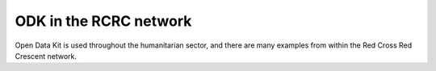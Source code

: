 ################################################################################
ODK in the RCRC network
################################################################################

Open Data Kit is used throughout the humanitarian sector, and there are many examples from within the Red Cross Red Crescent network.

.. raw:: html

  <script async src="https://platform.twitter.com/widgets.js" charset="utf-8"></script>
  
  <blockquote class="twitter-tweet"><p lang="en" dir="ltr"><a href="https://twitter.com/hashtag/Bangladesh?src=hash&amp;ref_src=twsrc%5Etfw">#Bangladesh</a> <a href="https://twitter.com/hashtag/RedCrescent?src=hash&amp;ref_src=twsrc%5Etfw">#RedCrescent</a> is conducting rapid household assessments of the <a href="https://twitter.com/hashtag/flood?src=hash&amp;ref_src=twsrc%5Etfw">#flood</a> affected communities using mobike technology through Open Data Kit (ODK). This will allow <a href="https://twitter.com/BDRCS1?ref_src=twsrc%5Etfw">@BDRCS1</a> to select most vulnerable ones for the next phase of humanitarian assistance. <a href="https://t.co/W9j2hHAneQ">pic.twitter.com/W9j2hHAneQ</a></p>&mdash; Raquib Rony (@raquibrony) <a href="https://twitter.com/raquibrony/status/1157680541157564417?ref_src=twsrc%5Etfw">August 3, 2019</a></blockquote>
  
  <blockquote class="twitter-tweet" data-lang="en"><p lang="en" dir="ltr"><a href="https://twitter.com/NamibiaRedCross?ref_src=twsrc%5Etfw">@NamibiaRedCross</a> in collaboration with Namibia University of Science and Technology conducted another impact assessment today to the community of Havana and Goreangab, Khomas region. The method being used is the Open Data Kit (ODK) a Red Cross tool for mobile data collection. <a href="https://t.co/0T0QwqdemP">pic.twitter.com/0T0QwqdemP</a></p>&mdash; Namibia Red Cross (@NamibiaRedCross) <a href="https://twitter.com/NamibiaRedCross/status/1151145061234688000?ref_src=twsrc%5Etfw">July 16, 2019</a></blockquote>
  
  <blockquote class="twitter-tweet" data-lang="en"><p lang="es" dir="ltr"><a href="https://twitter.com/hashtag/VoluntariosEnFormaci%C3%B3n?src=hash&amp;ref_src=twsrc%5Etfw">#VoluntariosEnFormación</a><br>Inicia taller sobre la herramienta ODK y MEGA V. Facilitado por Bosir Gaona Oficial de <a href="https://twitter.com/PADRUpanama?ref_src=twsrc%5Etfw">@PADRUpanama</a> y de <a href="https://twitter.com/cruzrojahon?ref_src=twsrc%5Etfw">@cruzrojahon</a> liderado por la Lcda. Alicia Flores. <br>El Curso está orientado a 14 participantes voluntarios y colaboradores, con apoyo de <a href="https://twitter.com/RedCross?ref_src=twsrc%5Etfw">@RedCross</a> <a href="https://t.co/vERHBcnlhE">pic.twitter.com/vERHBcnlhE</a></p>&mdash; Cruz Roja Hondureña (@cruzrojahon) <a href="https://twitter.com/cruzrojahon/status/1121462855138725894?ref_src=twsrc%5Etfw">April 25, 2019</a></blockquote>
  
  <blockquote class="twitter-tweet" data-lang="en"><p lang="en" dir="ltr">Mobile data collection - KoBo basic training for volunteers of Red Cross of Republic of Srpska in preparation for country wide branch assessment. <a href="https://twitter.com/hashtag/RedCross?src=hash&amp;ref_src=twsrc%5Etfw">#RedCross</a> <a href="https://twitter.com/hashtag/volunteers?src=hash&amp;ref_src=twsrc%5Etfw">#volunteers</a> <a href="https://twitter.com/hashtag/informationmanagement?src=hash&amp;ref_src=twsrc%5Etfw">#informationmanagement</a> <a href="https://twitter.com/hashtag/mobiledatacollection?src=hash&amp;ref_src=twsrc%5Etfw">#mobiledatacollection</a> <a href="https://t.co/4dacGH9o52">pic.twitter.com/4dacGH9o52</a></p>&mdash; Aleksandar Panic (@AleksandarPanic) <a href="https://twitter.com/AleksandarPanic/status/1108116029815824384?ref_src=twsrc%5Etfw">March 19, 2019</a></blockquote>
  
  <blockquote class="twitter-tweet" data-lang="en"><p lang="en" dir="ltr">Assessment exercise has been concluded today  in Sikondo, Kavango West Region, The impact exercise was conducted using Open Data Kit (ODK) which is used for mobile data collection. The exercise is supported by NUST the Spanish Red Cross and the Delegation of the European Union. <a href="https://t.co/P0wo8IiAyI">pic.twitter.com/P0wo8IiAyI</a></p>&mdash; Namibia Red Cross (@NamibiaRedCross) <a href="https://twitter.com/NamibiaRedCross/status/1101476646270451712?ref_src=twsrc%5Etfw">March 1, 2019</a></blockquote>
  
  <blockquote class="twitter-tweet" data-lang="en"><p lang="en" dir="ltr">Namibia Red Cross Society in collaboration with the Public Management Department of the Namibia University of Science and Technology conducted another impact assessment to the community of Lyebangwe, Walumba Mpacha, Saili and Lichaba, Zambezi region. Open Data Kit method used. <a href="https://t.co/xYTKVyD2Fx">pic.twitter.com/xYTKVyD2Fx</a></p>&mdash; Namibia Red Cross (@NamibiaRedCross) <a href="https://twitter.com/NamibiaRedCross/status/1101061306336141313?ref_src=twsrc%5Etfw">February 28, 2019</a></blockquote>

  <blockquote class="twitter-tweet" data-lang="en"><p lang="es" dir="ltr">Desde 2010, <a href="https://twitter.com/IFRC_es?ref_src=twsrc%5Etfw">@IFRC_es</a> implementa tecnologías móviles para recopilar y gestionar datos en tiempo real. Por ello, voluntarios de la Junta Provincial de Esmeraldas se capacitaron en el manejo de la Open Data Kit (ODK), una herramienta que permite optimizar las acciones humanitarias. <a href="https://t.co/kM5liMYZUy">pic.twitter.com/kM5liMYZUy</a></p>&mdash; CRUZ ROJA ECUADOR (@cruzrojaecuador) <a href="https://twitter.com/cruzrojaecuador/status/1095721933663076353?ref_src=twsrc%5Etfw">February 13, 2019</a></blockquote>
  
  <blockquote class="twitter-tweet" data-lang="en"><p lang="en" dir="ltr">Through the ongoing <a href="https://twitter.com/hashtag/GajaCyclone?src=hash&amp;ref_src=twsrc%5Etfw">#GajaCyclone</a> response, 200 family kits were distributed by Nagapattinam District Branch using Open Data Kit (ODK), all except for one beneficiary were logged through ODK. <a href="https://twitter.com/IFRC_DREF?ref_src=twsrc%5Etfw">@IFRC_DREF</a> <a href="https://twitter.com/IFRCAsiaPacific?ref_src=twsrc%5Etfw">@IFRCAsiaPacific</a> <a href="https://twitter.com/ICRC_nd?ref_src=twsrc%5Etfw">@ICRC_nd</a> <a href="https://twitter.com/ndmaindia?ref_src=twsrc%5Etfw">@ndmaindia</a> <a href="https://twitter.com/Federation?ref_src=twsrc%5Etfw">@Federation</a> <a href="https://t.co/vJO5nqoVsh">pic.twitter.com/vJO5nqoVsh</a></p>&mdash; Indian Red Cross (@IndianRedCross) <a href="https://twitter.com/IndianRedCross/status/1092288021276385280?ref_src=twsrc%5Etfw">February 4, 2019</a></blockquote>

  <blockquote class="twitter-tweet" data-lang="en"><p lang="en" dir="ltr">As a part of Cyclone Gaja operation, 40 volunteers from 4 districts of Tamil Nadu have been trained in Open Data Kit use for efficient and online management of beneficiary listing and relief tracking. <a href="https://t.co/MdR1GEIplj">pic.twitter.com/MdR1GEIplj</a></p>&mdash; Indian Red Cross (@IndianRedCross) <a href="https://twitter.com/IndianRedCross/status/1091556362297978880?ref_src=twsrc%5Etfw">February 2, 2019</a></blockquote>
  
  <blockquote class="twitter-tweet" data-lang="en"><p lang="en" dir="ltr">Great training in <a href="https://twitter.com/hashtag/openstreetmap?src=hash&amp;ref_src=twsrc%5Etfw">#openstreetmap</a> <a href="https://twitter.com/MAPS_ME?ref_src=twsrc%5Etfw">@MAPS_ME</a> and ODK by <a href="https://twitter.com/ShabaniMagawila?ref_src=twsrc%5Etfw">@ShabaniMagawila</a> from IRDP youthmappers to <a href="https://twitter.com/hashtag/Tanzania?src=hash&amp;ref_src=twsrc%5Etfw">#Tanzania</a> Red Cross in Mwanza <a href="https://t.co/d2tQXtrzQn">pic.twitter.com/d2tQXtrzQn</a></p>&mdash; Crowd2Map Tanzania (@Crowd2Map) <a href="https://twitter.com/Crowd2Map/status/1086287719486107651?ref_src=twsrc%5Etfw">January 18, 2019</a></blockquote>
  
  <blockquote class="twitter-tweet" data-lang="en"><p lang="en" dir="ltr">It&#39;s not enough to distribute relief. <a href="https://twitter.com/hashtag/RedCross?src=hash&amp;ref_src=twsrc%5Etfw">#RedCross</a> <a href="https://twitter.com/hashtag/RedCrescent?src=hash&amp;ref_src=twsrc%5Etfw">#RedCrescent</a> cares about feedback from those on the receiving end. After today&#39;s LPG distribution to 1300+ camp residents, volunteers conducted satisfaction surveys. We work to improve. We like to see happy faces 😃 <a href="https://t.co/tIVnWNQbhE">pic.twitter.com/tIVnWNQbhE</a></p>&mdash; Gennike Mayers (@MayersGennike) <a href="https://twitter.com/MayersGennike/status/1076113846769598464?ref_src=twsrc%5Etfw">December 21, 2018</a></blockquote>
  
  <blockquote class="twitter-tweet" data-lang="en"><p lang="en" dir="ltr">American <a href="https://twitter.com/RedCross?ref_src=twsrc%5Etfw">@RedCross</a> responders in Saipan used ODK Collect to record distribution of emergency supplies after Typhoon Yutu. Responders were impressed that it only took 3-5 minutes of demo to learn how to use ODK. Thanks to all the first responders!<a href="https://t.co/vrdPYS7e5V">https://t.co/vrdPYS7e5V</a> <a href="https://t.co/7uvkZY5emK">pic.twitter.com/7uvkZY5emK</a></p>&mdash; Open Data Kit (@OpenDataKit) <a href="https://twitter.com/OpenDataKit/status/1075496190916079621?ref_src=twsrc%5Etfw">December 19, 2018</a></blockquote>
  
  <blockquote class="twitter-tweet" data-lang="en"><p lang="en" dir="ltr">A volunteer from the <a href="https://twitter.com/TTRedCross1?ref_src=twsrc%5Etfw">@TTRedCross1</a> conducts beneficiary assessments via <a href="https://twitter.com/hashtag/ODK?src=hash&amp;ref_src=twsrc%5Etfw">#ODK</a> in the village of Leemond, Sangre Grande. These assessments will determine who are the most vulnerable in the community after having been affected by the floods in October. <a href="https://twitter.com/hashtag/Trinidad?src=hash&amp;ref_src=twsrc%5Etfw">#Trinidad</a>. <a href="https://t.co/0HICjzgpq6">pic.twitter.com/0HICjzgpq6</a></p>&mdash; IFRC Americas (@IFRC_es) <a href="https://twitter.com/IFRC_es/status/1072652273061425152?ref_src=twsrc%5Etfw">December 12, 2018</a></blockquote>
  
  <blockquote class="twitter-tweet" data-lang="en"><p lang="es" dir="ltr">Funcionarios de la <a href="https://twitter.com/senparaguay?ref_src=twsrc%5Etfw">@senparaguay</a> son capacitados en el uso de la herramienta “Open Data Kit” para recopilación de datos en albergues. <a href="https://t.co/TXQVYazJs4">https://t.co/TXQVYazJs4</a> <a href="https://t.co/CxSmBRdUVX">pic.twitter.com/CxSmBRdUVX</a></p>&mdash; SEN Paraguay (@senparaguay) <a href="https://twitter.com/senparaguay/status/1066043543309963264?ref_src=twsrc%5Etfw">November 23, 2018</a></blockquote>
  
  <blockquote class="twitter-tweet" data-lang="en"><p lang="en" dir="ltr">Kennet Letterboom, a <a href="https://twitter.com/hashtag/RIT?src=hash&amp;ref_src=twsrc%5Etfw">#RIT</a> from the Suriname Red Cross deployed to assist with the <a href="https://twitter.com/hashtag/DREF?src=hash&amp;ref_src=twsrc%5Etfw">#DREF</a> observes volunteers from the <a href="https://twitter.com/TTRedCross1?ref_src=twsrc%5Etfw">@TTRedCross1</a> as they are trained how to use <a href="https://twitter.com/hashtag/ODK?src=hash&amp;ref_src=twsrc%5Etfw">#ODK</a> for data collection on flood victims in <a href="https://twitter.com/hashtag/Trinidad?src=hash&amp;ref_src=twsrc%5Etfw">#Trinidad</a> <a href="https://t.co/GpDYEFzjdG">pic.twitter.com/GpDYEFzjdG</a></p>&mdash; IFRC Americas (@IFRC_es) <a href="https://twitter.com/IFRC_es/status/1064247036080529411?ref_src=twsrc%5Etfw">November 18, 2018</a></blockquote>
  
  <blockquote class="twitter-tweet" data-lang="en"><p lang="en" dir="ltr">Stephan Kishore, Disaster Management Coordinator of <a href="https://twitter.com/TTRedCross1?ref_src=twsrc%5Etfw">@TTRedCross1</a> demonstrates how to use the <a href="https://twitter.com/hashtag/ODK?src=hash&amp;ref_src=twsrc%5Etfw">#ODK</a> to volunteers during a training session in preparation for field assessments in the areas of <a href="https://twitter.com/hashtag/Sangre?src=hash&amp;ref_src=twsrc%5Etfw">#Sangre</a> Grande and <a href="https://twitter.com/hashtag/St?src=hash&amp;ref_src=twsrc%5Etfw">#St</a>. Helena which were flooded in October in <a href="https://twitter.com/hashtag/Trinidad?src=hash&amp;ref_src=twsrc%5Etfw">#Trinidad</a> <a href="https://t.co/iwz1RPvnMj">pic.twitter.com/iwz1RPvnMj</a></p>&mdash; IFRC Americas (@IFRC_es) <a href="https://twitter.com/IFRC_es/status/1063883240946176001?ref_src=twsrc%5Etfw">November 17, 2018</a></blockquote>
  
  <blockquote class="twitter-tweet" data-lang="en"><p lang="en" dir="ltr">Volunteers of <a href="https://twitter.com/TTRedCross1?ref_src=twsrc%5Etfw">@TTRedCross1</a> work with Nicole Fassina, a <a href="https://twitter.com/hashtag/RIT?src=hash&amp;ref_src=twsrc%5Etfw">#RIT</a> from the Canadian Red Cross deployed to assist with the <a href="https://twitter.com/hashtag/DREF?src=hash&amp;ref_src=twsrc%5Etfw">#DREF</a>, on using <a href="https://twitter.com/hashtag/ODK?src=hash&amp;ref_src=twsrc%5Etfw">#ODK</a> to collect information on affected residents in communities that were flooded in <a href="https://twitter.com/hashtag/Trinidad?src=hash&amp;ref_src=twsrc%5Etfw">#Trinidad</a> in October <a href="https://t.co/UO6q5xaavS">pic.twitter.com/UO6q5xaavS</a></p>&mdash; IFRC Americas (@IFRC_es) <a href="https://twitter.com/IFRC_es/status/1063520857878863877?ref_src=twsrc%5Etfw">November 16, 2018</a></blockquote>

  <blockquote class="twitter-tweet" data-lang="en"><p lang="en" dir="ltr">Rayanthony Warner, a member of <a href="https://twitter.com/TTRedCross1?ref_src=twsrc%5Etfw">@TTRedCross1</a> conducts training on the <a href="https://twitter.com/hashtag/ODK?src=hash&amp;ref_src=twsrc%5Etfw">#ODK</a> for volunteers of the TTRC in preparation to go out into the field to do assessments of persons who were affected by flooding in <a href="https://twitter.com/hashtag/Trinidad?src=hash&amp;ref_src=twsrc%5Etfw">#Trinidad</a> <a href="https://t.co/GQGZFqfmdb">pic.twitter.com/GQGZFqfmdb</a></p>&mdash; IFRC Americas (@IFRC_es) <a href="https://twitter.com/IFRC_es/status/1063216346849337345?ref_src=twsrc%5Etfw">November 15, 2018</a></blockquote>
  
  <blockquote class="twitter-tweet" data-lang="en"><p lang="en" dir="ltr">(10) Fr 15 mins to 5-6 mins:<a href="https://twitter.com/hashtag/datacollection?src=hash&amp;ref_src=twsrc%5Etfw">#datacollection</a> process now faster using ODK devices to register those eligible for relief assistance in <a href="https://twitter.com/hashtag/Mangkhut?src=hash&amp;ref_src=twsrc%5Etfw">#Mangkhut</a> <a href="https://twitter.com/hashtag/OmpongPH?src=hash&amp;ref_src=twsrc%5Etfw">#OmpongPH</a> hit <a href="https://t.co/qAabosekpa">https://t.co/qAabosekpa</a> in Sto Tomas, <a href="https://twitter.com/hashtag/Isabela?src=hash&amp;ref_src=twsrc%5Etfw">#Isabela</a> province, it only took 2 <a href="https://twitter.com/philredcross?ref_src=twsrc%5Etfw">@philredcross</a> vols 2 hrs to collect data of 50+ ppl <a href="https://t.co/sa0nnwgKm7">pic.twitter.com/sa0nnwgKm7</a></p>&mdash; MJ Evalarosa (@MJEvalarosa) <a href="https://twitter.com/MJEvalarosa/status/1050299605739483136?ref_src=twsrc%5Etfw">October 11, 2018</a></blockquote>
  
  <blockquote class="twitter-tweet" data-lang="en"><p lang="es" dir="ltr">Desde 2010, la <a href="https://twitter.com/IFRC_es?ref_src=twsrc%5Etfw">@IFRC_es</a> implementa tecnologías móviles para recopilar y gestionar datos en tiempo real para distintas tareas. Por eso, voluntarios de <a href="https://twitter.com/CRESantaElena?ref_src=twsrc%5Etfw">@CRESantaElena</a> se capacitaron en el manejo de la Open Data Kit (ODK), una herramienta para optimizar las acciones humanitarias. <a href="https://t.co/zEOPaAiT1A">pic.twitter.com/zEOPaAiT1A</a></p>&mdash; CRUZ ROJA ECUADOR (@cruzrojaecuador) <a href="https://twitter.com/cruzrojaecuador/status/1042507681972543489?ref_src=twsrc%5Etfw">September 19, 2018</a></blockquote>
  
  <blockquote class="twitter-tweet" data-lang="en"><p lang="en" dir="ltr"><a href="https://twitter.com/shikhachoprar?ref_src=twsrc%5Etfw">@shikhachoprar</a> <a href="https://twitter.com/IndianRedCross?ref_src=twsrc%5Etfw">@IndianRedCross</a> shares the beneficiary data gathering for  <a href="https://twitter.com/hashtag/KeralaFlood?src=hash&amp;ref_src=twsrc%5Etfw">#KeralaFlood</a> reponse using Open Data Kit <a href="https://twitter.com/IFRCAsiaPacific?ref_src=twsrc%5Etfw">@IFRCAsiaPacific</a> <a href="https://twitter.com/Federation?ref_src=twsrc%5Etfw">@Federation</a>  <a href="https://twitter.com/ICRC_nd?ref_src=twsrc%5Etfw">@ICRC_nd</a> <a href="https://twitter.com/ICRC_AsiaPac?ref_src=twsrc%5Etfw">@ICRC_AsiaPac</a> <a href="https://twitter.com/leonprop?ref_src=twsrc%5Etfw">@leonprop</a> <a href="https://twitter.com/jbengland?ref_src=twsrc%5Etfw">@jbengland</a> <a href="https://t.co/telvRFA9EZ">pic.twitter.com/telvRFA9EZ</a></p>&mdash; Indian Red Cross (@IndianRedCross) <a href="https://twitter.com/IndianRedCross/status/1037224965660127232?ref_src=twsrc%5Etfw">September 5, 2018</a></blockquote>
  
  <blockquote class="twitter-tweet" data-conversation="none" data-lang="en"><p lang="en" dir="ltr">Junior Red Cross volunteers inspire with their spirited support during the relief operation. A wonderful team from Singapore Red Cross extends support to the Kerela Indian Red Cross Branch. Volunteers are being trained on using Open Data kit for distribution of relief. <a href="https://t.co/kdcTl8erbO">pic.twitter.com/kdcTl8erbO</a></p>&mdash; Rina Tripathi (@sensebreeze) <a href="https://twitter.com/sensebreeze/status/1035769862801391616?ref_src=twsrc%5Etfw">September 1, 2018</a></blockquote>
  
  <blockquote class="twitter-tweet" data-lang="en"><p lang="es" dir="ltr">“Gracias al taller he podido reforzar mis conocimientos en la prevención del <a href="https://twitter.com/hashtag/Zika?src=hash&amp;ref_src=twsrc%5Etfw">#Zika</a>. He aprendido a utilizar <a href="https://twitter.com/hashtag/ODK?src=hash&amp;ref_src=twsrc%5Etfw">#ODK</a>, una herramienta practica para el trabajo en las comunidades, y a elaborar formatos con los datos” <a href="https://twitter.com/cruzrojacol?ref_src=twsrc%5Etfw">@cruzrojacol</a> <a href="https://t.co/LI3CCaG4HH">https://t.co/LI3CCaG4HH</a> <a href="https://t.co/FrUz6D5FXL">pic.twitter.com/FrUz6D5FXL</a></p>&mdash; IFRC Americas (@IFRC_es) <a href="https://twitter.com/IFRC_es/status/1015342143194492928?ref_src=twsrc%5Etfw">July 6, 2018</a></blockquote>
  
  <blockquote class="twitter-tweet" data-lang="en"><p lang="pt" dir="ltr">A Cruz Vermelha Brasileira capacitou 80 novos voluntários no estado de Roraima. Todos os presentes receberam a formação institucional, aprenderam a utilizar a ferramenta de dados Open Data Kit, normas e recomendações de comunicação para atuações de campo e suporte básico de vida. <a href="https://t.co/p599ZnjZeX">pic.twitter.com/p599ZnjZeX</a></p>&mdash; Cruz Vermelha Brasileira (@CruzVermelha) <a href="https://twitter.com/CruzVermelha/status/1010883460196700161?ref_src=twsrc%5Etfw">June 24, 2018</a></blockquote>
  
  <blockquote class="twitter-tweet" data-lang="en"><p lang="es" dir="ltr">La formación de personal, voluntarios y comunidades es un componente esencial en los planes para combatir el <a href="https://twitter.com/hashtag/Zika?src=hash&amp;ref_src=twsrc%5Etfw">#Zika</a>. Voluntario de <a href="https://twitter.com/cruzrojacol?ref_src=twsrc%5Etfw">@cruzrojacol</a> aprenden sobre ODK y vigilancia y monitoreo basados en la comunidad. Lee más: <a href="https://t.co/O1hKJLjwDc">https://t.co/O1hKJLjwDc</a> <a href="https://t.co/34yciv4vlv">pic.twitter.com/34yciv4vlv</a></p>&mdash; IFRC Americas (@IFRC_es) <a href="https://twitter.com/IFRC_es/status/997251697834541056?ref_src=twsrc%5Etfw">May 17, 2018</a></blockquote>

  <blockquote class="twitter-tweet" data-lang="en"><p lang="in" dir="ltr">Persiapan field mapping menggunakan <a href="https://twitter.com/OSM_ID?ref_src=twsrc%5Etfw">@OSM_ID</a> <a href="https://twitter.com/fieldpapers?ref_src=twsrc%5Etfw">@fieldpapers</a> <a href="https://twitter.com/OpenDataKit?ref_src=twsrc%5Etfw">@OpenDataKit</a> <a href="https://twitter.com/hashtag/openmapkit?src=hash&amp;ref_src=twsrc%5Etfw">#openmapkit</a> <a href="https://twitter.com/open?ref_src=twsrc%5Etfw">@open</a> <a href="https://twitter.com/palangmerah?ref_src=twsrc%5Etfw">@palangmerah</a> <a href="https://twitter.com/hashtag/PMISiapBantu?src=hash&amp;ref_src=twsrc%5Etfw">#PMISiapBantu</a> <a href="https://twitter.com/HOTOSM_ID?ref_src=twsrc%5Etfw">@HOTOSM_ID</a> <a href="https://twitter.com/TheMissingMaps?ref_src=twsrc%5Etfw">@TheMissingMaps</a> <a href="https://t.co/5iQ5YiL8Lo">pic.twitter.com/5iQ5YiL8Lo</a></p>&mdash; alex - YD1WCE (@benjidad) <a href="https://twitter.com/benjidad/status/995467886108934144?ref_src=twsrc%5Etfw">May 13, 2018</a></blockquote>
  
  <blockquote class="twitter-tweet" data-lang="en"><p lang="en" dir="ltr">Practicing technical and facilitation skills at a mobile data collection training of trainers. Tools like <a href="https://twitter.com/OpenDataKit?ref_src=twsrc%5Etfw">@OpenDataKit</a> valuable for better humanitarian response by <a href="https://twitter.com/hashtag/RedCross?src=hash&amp;ref_src=twsrc%5Etfw">#RedCross</a> <a href="https://twitter.com/Federation?ref_src=twsrc%5Etfw">@Federation</a>. Rex, our awesome <a href="https://twitter.com/redcrosscanada?ref_src=twsrc%5Etfw">@redcrosscanada</a> host, agrees! <a href="https://t.co/WdZ1vY6Ggi">pic.twitter.com/WdZ1vY6Ggi</a></p>&mdash; Dan Joseph (@danbjoseph) <a href="https://twitter.com/danbjoseph/status/995313309992734720?ref_src=twsrc%5Etfw">May 12, 2018</a></blockquote>
  
  <blockquote class="twitter-tweet" data-cards="hidden" data-lang="en"><p lang="en" dir="ltr">.<a href="https://twitter.com/cruzrojacol?ref_src=twsrc%5Etfw">@cruzrojacol</a> is holding a ToT on community-based surveillance and monitoring and Open Data Kit for its volunteers within the Community Action on Zika (CAZ) project <a href="https://twitter.com/hashtag/CombatZika?src=hash&amp;ref_src=twsrc%5Etfw">#CombatZika</a> <a href="https://t.co/E1iYOF5Pnd">pic.twitter.com/E1iYOF5Pnd</a></p>&mdash; IFRC Americas (@IFRC_es) <a href="https://twitter.com/IFRC_es/status/990235454673956866?ref_src=twsrc%5Etfw">April 28, 2018</a></blockquote>
  
  <blockquote class="twitter-tweet" data-lang="en"><p lang="es" dir="ltr">Voluntarios de <a href="https://twitter.com/cruzrojacol?ref_src=twsrc%5Etfw">@cruzrojacol</a> participan en taller de certificación de instructores sobre vigilancia y monitoreo basados en la comunidad y herramienta ODK en el marco del proyecto Acción Comunitaria frente al <a href="https://twitter.com/hashtag/Zika?src=hash&amp;ref_src=twsrc%5Etfw">#Zika</a> (CAZ) <a href="https://twitter.com/hashtag/CombateZika?src=hash&amp;ref_src=twsrc%5Etfw">#CombateZika</a> <a href="https://t.co/e0hwvrKTkQ">pic.twitter.com/e0hwvrKTkQ</a></p>&mdash; IFRC Americas (@IFRC_es) <a href="https://twitter.com/IFRC_es/status/990232949034545152?ref_src=twsrc%5Etfw">April 28, 2018</a></blockquote>
  
  <blockquote class="twitter-tweet" data-lang="en"><p lang="en" dir="ltr">Last day of <a href="https://twitter.com/hashtag/cash?src=hash&amp;ref_src=twsrc%5Etfw">#cash</a> and <a href="https://twitter.com/hashtag/odk?src=hash&amp;ref_src=twsrc%5Etfw">#odk</a> training at <a href="https://twitter.com/PIROI_FRC?ref_src=twsrc%5Etfw">@PIROI_FRC</a>  with <a href="https://twitter.com/Reliefapps?ref_src=twsrc%5Etfw">@Reliefapps</a> is <a href="https://twitter.com/hashtag/exam?src=hash&amp;ref_src=twsrc%5Etfw">#exam</a> day. Give it up for all the participants who challenged themselves to become better responders and professionals! <a href="https://twitter.com/MRURedCross?ref_src=twsrc%5Etfw">@MRURedCross</a> @mozambiqueredcross <a href="https://twitter.com/RedCrossSez?ref_src=twsrc%5Etfw">@RedCrossSez</a> <a href="https://twitter.com/trcs1?ref_src=twsrc%5Etfw">@trcs1</a> <a href="https://t.co/1j6HWOdEfS">pic.twitter.com/1j6HWOdEfS</a></p>&mdash; Relief Applications (@Reliefapps) <a href="https://twitter.com/Reliefapps/status/987599378046160897?ref_src=twsrc%5Etfw">April 21, 2018</a></blockquote>
  
  <blockquote class="twitter-tweet" data-lang="en"><p lang="en" dir="ltr">ATM: <a href="https://twitter.com/philredcross?ref_src=twsrc%5Etfw">@philredcross</a>, together w/ the IFRC, having an <a href="https://twitter.com/OpenDataKit?ref_src=twsrc%5Etfw">@OpenDataKit</a> orientation to volunteers. ODK will be used in the assessment of cash-transfer program of Red Cross to affected familis of Mayon eruption. <a href="https://twitter.com/hashtag/MayonOps?src=hash&amp;ref_src=twsrc%5Etfw">#MayonOps</a> <a href="https://t.co/MkigdLBcL7">pic.twitter.com/MkigdLBcL7</a></p>&mdash; Roxy Nicolas (@rovingroxie) <a href="https://twitter.com/rovingroxie/status/965503957073248256?ref_src=twsrc%5Etfw">February 19, 2018</a></blockquote>
  
  <blockquote class="twitter-tweet" data-lang="en"><p lang="es" dir="ltr">Un ejemplo del trabajo realizado en el 2017:  taller de la Vigilancia Basada en la Comunidad para el virus del Zika + ODK. <a href="https://twitter.com/hashtag/Resumen2017?src=hash&amp;ref_src=twsrc%5Etfw">#Resumen2017</a> / An example of the work done in 2017: workshop on Community-Based Surveillance for the Zika virus + ODK. <a href="https://twitter.com/hashtag/2017InReview?src=hash&amp;ref_src=twsrc%5Etfw">#2017InReview</a> <a href="https://t.co/orZah6BeLd">https://t.co/orZah6BeLd</a></p>&mdash; IFRC Americas (@IFRC_es) <a href="https://twitter.com/IFRC_es/status/946868448864464901?ref_src=twsrc%5Etfw">December 29, 2017</a></blockquote>
  
  <blockquote class="twitter-tweet" data-lang="en"><p lang="en" dir="ltr">Austrian Red Cross WASH ERU training on ODK to boost <a href="https://twitter.com/hashtag/IFRC?src=hash&amp;ref_src=twsrc%5Etfw">#IFRC</a> emergency response efficiency - day 1 <a href="https://t.co/L3V4K95XlJ">pic.twitter.com/L3V4K95XlJ</a></p>&mdash; ChrisJ (@ChrisJ90143457) <a href="https://twitter.com/ChrisJ90143457/status/934121397143719936?ref_src=twsrc%5Etfw">November 24, 2017</a></blockquote>

  <blockquote class="twitter-tweet" data-lang="en"><p lang="en" dir="ltr">Refresher on <a href="https://twitter.com/OpenDataKit?ref_src=twsrc%5Etfw">@OpenDataKit</a> before <a href="https://twitter.com/DRC_767?ref_src=twsrc%5Etfw">@drc_767</a> volunteers head out to assess and register those affected by <a href="https://twitter.com/hashtag/HurricaneMaria?src=hash&amp;ref_src=twsrc%5Etfw">#HurricaneMaria</a> using digital tools <a href="https://t.co/GRv0LE3rUO">pic.twitter.com/GRv0LE3rUO</a></p>&mdash; Dan Joseph (@danbjoseph) <a href="https://twitter.com/danbjoseph/status/918599109161967618?ref_src=twsrc%5Etfw">October 12, 2017</a></blockquote>
  
  <blockquote class="twitter-tweet" data-lang="en"><p lang="es" dir="ltr">RT CruzRojaQuindio: Continua Taller de Línea de Base ODK en nuestro Centro de entrenamiento en Gestión del Riesgo Tacurrumbi. IFRC_es Sa…</p>&mdash; Raúl R. Vega (@Raulrvegach) <a href="https://twitter.com/Raulrvegach/status/886347969175461889?ref_src=twsrc%5Etfw">July 15, 2017</a></blockquote>
  
  <blockquote class="twitter-tweet" data-lang="en"><p lang="es" dir="ltr">Continua Taller de Línea de Base ODK en nuestro Centro de entrenamiento en Gestión del Riesgo Tacurrumbi. <a href="https://twitter.com/IFRC_es?ref_src=twsrc%5Etfw">@IFRC_es</a> <a href="https://twitter.com/SaludCRC?ref_src=twsrc%5Etfw">@SaludCRC</a> <a href="https://twitter.com/cruzrojacol?ref_src=twsrc%5Etfw">@cruzrojacol</a> <a href="https://t.co/6s8A32mFmb">pic.twitter.com/6s8A32mFmb</a></p>&mdash; Cruz Roja Quindío (@CruzRojaQuindio) <a href="https://twitter.com/CruzRojaQuindio/status/886326192655257601?ref_src=twsrc%5Etfw">July 15, 2017</a></blockquote>
  
  <blockquote class="twitter-tweet" data-lang="en"><p lang="es" dir="ltr">Taller de Línea de Base ODK—CEGR <a href="https://twitter.com/cruzrojacol?ref_src=twsrc%5Etfw">@cruzrojacol</a> <a href="https://twitter.com/IFRC_es?ref_src=twsrc%5Etfw">@IFRC_es</a> <a href="https://twitter.com/SaludCRC?ref_src=twsrc%5Etfw">@SaludCRC</a> <a href="https://t.co/I8L8UbevZq">pic.twitter.com/I8L8UbevZq</a></p>&mdash; Cruz Roja Quindío (@CruzRojaQuindio) <a href="https://twitter.com/CruzRojaQuindio/status/885956848192544768?ref_src=twsrc%5Etfw">July 14, 2017</a></blockquote>
  
  <blockquote class="twitter-tweet" data-lang="en"><p lang="es" dir="ltr">Taller de línea base ODK Vigilancia comunitaria ZIKA — CAZ.  Con el valioso apoyo de Usaid , Save the Children,  <a href="https://twitter.com/IFRC_es?ref_src=twsrc%5Etfw">@IFRC_es</a> y <a href="https://twitter.com/cruzrojacol?ref_src=twsrc%5Etfw">@cruzrojacol</a>. <a href="https://t.co/gRZppzzIyw">pic.twitter.com/gRZppzzIyw</a></p>&mdash; Cruz Roja Quindío (@CruzRojaQuindio) <a href="https://twitter.com/CruzRojaQuindio/status/885181842839699457?ref_src=twsrc%5Etfw">July 12, 2017</a></blockquote>
  
  <blockquote class="twitter-tweet" data-lang="en"><p lang="es" dir="ltr">A esta Hora <a href="https://twitter.com/SaludCRC?ref_src=twsrc%5Etfw">@SaludCRC</a> inicia el Taller de línea base ODK Vigilancia comunitaria ZIKA — CAZ. <a href="https://twitter.com/IFRC_es?ref_src=twsrc%5Etfw">@IFRC_es</a> Save the Children USAID <a href="https://twitter.com/cruzrojacol?ref_src=twsrc%5Etfw">@cruzrojacol</a> <a href="https://t.co/lupI6oCIRD">pic.twitter.com/lupI6oCIRD</a></p>&mdash; Cruz Roja Quindío (@CruzRojaQuindio) <a href="https://twitter.com/CruzRojaQuindio/status/884411757539860482?ref_src=twsrc%5Etfw">July 10, 2017</a></blockquote>
  
  <blockquote class="twitter-tweet" data-lang="en"><p lang="es" dir="ltr">Cruz Roja Salvadoreña realiza Curso de Vigilancia Epidemiológica y ODK<a href="https://t.co/txvxBSOgZG">https://t.co/txvxBSOgZG</a> <a href="https://twitter.com/IFRC_es?ref_src=twsrc%5Etfw">@IFRC_es</a></p>&mdash; CruzRojaSal (@CruzRojaSal) <a href="https://twitter.com/CruzRojaSal/status/868515115569733632?ref_src=twsrc%5Etfw">May 27, 2017</a></blockquote>
  
  <blockquote class="twitter-tweet" data-lang="en"><p lang="es" dir="ltr">Cruz Roja Salvadoreña realiza Curso de Vigilancia Epidemiológica y ODK<br> <a href="https://t.co/wdbSNuBwE7">https://t.co/wdbSNuBwE7</a><a href="https://twitter.com/IFRC_es?ref_src=twsrc%5Etfw">@IFRC_es</a> <a href="https://twitter.com/SCElSalvador?ref_src=twsrc%5Etfw">@SCElSalvador</a> <a href="https://t.co/Z1apYgNTxE">pic.twitter.com/Z1apYgNTxE</a></p>&mdash; CruzRojaSal (@CruzRojaSal) <a href="https://twitter.com/CruzRojaSal/status/866019351908032513?ref_src=twsrc%5Etfw">May 20, 2017</a></blockquote>
  
  <blockquote class="twitter-tweet" data-lang="en"><p lang="es" dir="ltr"><a href="https://twitter.com/CruzRojaSal?ref_src=twsrc%5Etfw">@CruzRojaSal</a>  Boris Gaona parte del equipo de IFRC facilitando en el Curso Vigilancia Epidemiológica y ODK Actividad del Proyecto Zika-CAZ. <a href="https://t.co/9TGnxVDdXe">pic.twitter.com/9TGnxVDdXe</a></p>&mdash; Roberto Díaz Crespín (@Roberto_DiazC) <a href="https://twitter.com/Roberto_DiazC/status/863122486426296320?ref_src=twsrc%5Etfw">May 12, 2017</a></blockquote>
  
  <blockquote class="twitter-tweet" data-lang="en"><p lang="es" dir="ltr"><a href="https://twitter.com/CruzRojaSal?ref_src=twsrc%5Etfw">@CruzRojaSal</a> IFRC al apoyando las acciones del Proyecto Zika-CAZ. Diany Romo facilitando en el curso de Vigilancia epidemiológica y ODK. <a href="https://t.co/AQTGIhwMtm">pic.twitter.com/AQTGIhwMtm</a></p>&mdash; Roberto Díaz Crespín (@Roberto_DiazC) <a href="https://twitter.com/Roberto_DiazC/status/862776687796400130?ref_src=twsrc%5Etfw">May 11, 2017</a></blockquote>
  
  <blockquote class="twitter-tweet" data-lang="en"><p lang="en" dir="ltr">PRC,IFRC in NLuzon this week to orient vols on <a href="https://twitter.com/hashtag/ODK?src=hash&amp;ref_src=twsrc%5Etfw">#ODK</a> <a href="https://twitter.com/hashtag/MobileData?src=hash&amp;ref_src=twsrc%5Etfw">#MobileData</a> for <a href="https://twitter.com/hashtag/HaimaPH?src=hash&amp;ref_src=twsrc%5Etfw">#HaimaPH</a> <a href="https://twitter.com/hashtag/LawinPH?src=hash&amp;ref_src=twsrc%5Etfw">#LawinPH</a> livelihood,shelter beneficiary registration&amp;monitoring <a href="https://t.co/FFPiGmgTOq">pic.twitter.com/FFPiGmgTOq</a></p>&mdash; MJ Evalarosa (@MJEvalarosa) <a href="https://twitter.com/MJEvalarosa/status/828874311242903553?ref_src=twsrc%5Etfw">February 7, 2017</a></blockquote>
  
  <blockquote class="twitter-tweet" data-lang="en"><p lang="en" dir="ltr">How to build,aggregate data on mobile platforms w help fr IFRC and Indonesian <a href="https://twitter.com/hashtag/RedCross?src=hash&amp;ref_src=twsrc%5Etfw">#RedCross</a> <a href="https://twitter.com/hashtag/MobileDataCollection?src=hash&amp;ref_src=twsrc%5Etfw">#MobileDataCollection</a> <a href="https://twitter.com/hashtag/ODK?src=hash&amp;ref_src=twsrc%5Etfw">#ODK</a> <a href="https://t.co/xXCava5bJ0">pic.twitter.com/xXCava5bJ0</a></p>&mdash; MJ Evalarosa (@MJEvalarosa) <a href="https://twitter.com/MJEvalarosa/status/798767671110082560?ref_src=twsrc%5Etfw">November 16, 2016</a></blockquote>
  
  <blockquote class="twitter-tweet" data-lang="en"><p lang="es" dir="ltr">Voluntarios se capacitan en ODK y Mega V Advanced, programas para ingreso de información de personas junto a <a href="https://twitter.com/crepdsv?ref_src=twsrc%5Etfw">@crepdsv</a> y <a href="https://twitter.com/IFRC_es?ref_src=twsrc%5Etfw">@IFRC_es</a> <a href="https://twitter.com/hashtag/Latacunga?src=hash&amp;ref_src=twsrc%5Etfw">#Latacunga</a> <a href="https://t.co/b8vcP7bSA8">pic.twitter.com/b8vcP7bSA8</a></p>&mdash; CRUZ ROJA ECUADOR (@cruzrojaecuador) <a href="https://twitter.com/cruzrojaecuador/status/793189593017376769?ref_src=twsrc%5Etfw">October 31, 2016</a></blockquote>

  <blockquote class="twitter-tweet" data-lang="en"><p lang="es" dir="ltr">Primer día de trabajo con los voluntarios de <a href="https://twitter.com/cruzrojaecuador?ref_src=twsrc%5Etfw">@cruzrojaecuador</a> en el curso <a href="https://twitter.com/hashtag/ODK?src=hash&amp;ref_src=twsrc%5Etfw">#ODK</a> Avanzado impartido por equipo del <a href="https://twitter.com/crepdsv?ref_src=twsrc%5Etfw">@crepdsv</a> y <a href="https://twitter.com/IFRC_es?ref_src=twsrc%5Etfw">@ifrc_es</a> <a href="https://t.co/XVhsXHddfM">pic.twitter.com/XVhsXHddfM</a></p>&mdash; Boris Gaona (@BorisGaona) <a href="https://twitter.com/BorisGaona/status/793138515672494080?ref_src=twsrc%5Etfw">October 31, 2016</a></blockquote>

  <blockquote class="twitter-tweet" data-lang="en"><p lang="en" dir="ltr">25 <a href="https://twitter.com/KwaWouj?ref_src=twsrc%5Etfw">@KwaWouj</a> volunteers getting trained on <a href="https://twitter.com/OpenDataKit?ref_src=twsrc%5Etfw">@OpenDataKit</a> to support <a href="https://twitter.com/hashtag/MatthewHaiti?src=hash&amp;ref_src=twsrc%5Etfw">#MatthewHaiti</a> relief distribution. <a href="https://twitter.com/IFRC_es?ref_src=twsrc%5Etfw">@IFRC_es</a> <a href="https://t.co/1jaae01wFS">pic.twitter.com/1jaae01wFS</a></p>&mdash; nicole robicheau (@nicorobot) <a href="https://twitter.com/nicorobot/status/787049933329215488?ref_src=twsrc%5Etfw">October 14, 2016</a></blockquote>
  
  <blockquote class="twitter-tweet" data-lang="en"><p lang="es" dir="ltr">Simulación durante el taller de <a href="https://twitter.com/hashtag/ODK?src=hash&amp;ref_src=twsrc%5Etfw">#ODK</a> y <a href="https://twitter.com/hashtag/MegaV?src=hash&amp;ref_src=twsrc%5Etfw">#MegaV</a> con voluntarios de <a href="https://twitter.com/hashtag/croixrougeha%C3%AFtienne?src=hash&amp;ref_src=twsrc%5Etfw">#croixrougehaïtienne</a> <a href="https://twitter.com/IFRC_es?ref_src=twsrc%5Etfw">@ifrc_es</a> <a href="https://t.co/9bxyBRjJSM">https://t.co/9bxyBRjJSM</a></p>&mdash; Boris Gaona (@BorisGaona) <a href="https://twitter.com/BorisGaona/status/776908333009793025?ref_src=twsrc%5Etfw">September 16, 2016</a></blockquote>

  <blockquote class="twitter-tweet" data-lang="en"><p lang="en" dir="ltr">Learning to use <a href="https://twitter.com/OpenDataKit?ref_src=twsrc%5Etfw">@OpenDataKit</a> to collect info on toilets &amp; <a href="https://twitter.com/hashtag/WASH?src=hash&amp;ref_src=twsrc%5Etfw">#WASH</a> in post-<a href="https://twitter.com/hashtag/NepalQuake?src=hash&amp;ref_src=twsrc%5Etfw">#NepalQuake</a> Rasuwa. <a href="https://twitter.com/NepalRedCross?ref_src=twsrc%5Etfw">@NepalRedCross</a> <a href="https://twitter.com/RedCross?ref_src=twsrc%5Etfw">@RedCross</a> <a href="https://t.co/vPABNkSvYe">pic.twitter.com/vPABNkSvYe</a></p>&mdash; Leela Mulukutla (@LMulukutla) <a href="https://twitter.com/LMulukutla/status/776036330673364992?ref_src=twsrc%5Etfw">September 14, 2016</a></blockquote>
  
  <blockquote class="twitter-tweet" data-lang="en"><p lang="es" dir="ltr">En  breve por <a href="https://twitter.com/hashtag/RadioCruzRoja?src=hash&amp;ref_src=twsrc%5Etfw">#RadioCruzRoja</a> “Combatiendo el Zika” de <a href="https://twitter.com/IFRC_es?ref_src=twsrc%5Etfw">@IFRC_es</a> especial ODK  con <a href="https://twitter.com/BorisGaona?ref_src=twsrc%5Etfw">@BorisGaona</a> <a href="https://t.co/Wp4epjhUn7">https://t.co/Wp4epjhUn7</a> <a href="https://t.co/xLK54pwBUV">pic.twitter.com/xLK54pwBUV</a></p>&mdash; Boris Gaona (@BorisGaona) <a href="https://twitter.com/BorisGaona/status/753234134999281665?ref_src=twsrc%5Etfw">July 13, 2016</a></blockquote>
  
  <blockquote class="twitter-tweet" data-lang="en"><p lang="en" dir="ltr">A couple of volunteers doing mobile data collection in Manthali <a href="https://twitter.com/hashtag/volunteerism?src=hash&amp;ref_src=twsrc%5Etfw">#volunteerism</a> <a href="https://twitter.com/hashtag/redcross?src=hash&amp;ref_src=twsrc%5Etfw">#redcross</a> <a href="https://twitter.com/hashtag/nrcs?src=hash&amp;ref_src=twsrc%5Etfw">#nrcs</a> <a href="https://twitter.com/hashtag/ramechhap?src=hash&amp;ref_src=twsrc%5Etfw">#ramechhap</a> <a href="https://twitter.com/hashtag/ifrc?src=hash&amp;ref_src=twsrc%5Etfw">#ifrc</a> <a href="https://twitter.com/hashtag/odk?src=hash&amp;ref_src=twsrc%5Etfw">#odk</a>… <a href="https://t.co/OQjWWmCwkc">pic.twitter.com/OQjWWmCwkc</a></p>&mdash; The Caring Times (@TheCaringTimes_) <a href="https://twitter.com/TheCaringTimes_/status/729994864595734529?ref_src=twsrc%5Etfw">May 10, 2016</a></blockquote>
  
  <blockquote class="twitter-tweet" data-lang="en"><p lang="es" dir="ltr">Con ODK nuestros voluntarios pueden levantar información más rápidamente ahorrando tiempo a las… <a href="https://t.co/nOwHrRHHtr">https://t.co/nOwHrRHHtr</a></p>&mdash; IFRC Americas (@IFRC_es) <a href="https://twitter.com/IFRC_es/status/728309306077159424?ref_src=twsrc%5Etfw">May 5, 2016</a></blockquote>
  
  <blockquote class="twitter-tweet" data-lang="en"><p lang="es" dir="ltr">Voluntarios de <a href="https://twitter.com/cruzrojaecuador?ref_src=twsrc%5Etfw">@cruzrojaecuador</a> cargan la data original levantada en papel a ODK, a partir dde… <a href="https://t.co/LTamRNjZmm">https://t.co/LTamRNjZmm</a></p>&mdash; IFRC Americas (@IFRC_es) <a href="https://twitter.com/IFRC_es/status/728305641203236864?ref_src=twsrc%5Etfw">May 5, 2016</a></blockquote>
  
  <blockquote class="twitter-tweet" data-lang="en"><p lang="es" dir="ltr">Ya inicio la Reunión Técnicas de Diseño del Curso <a href="https://twitter.com/hashtag/ODK?src=hash&amp;ref_src=twsrc%5Etfw">#ODK</a> &amp; <a href="https://twitter.com/hashtag/MegaV?src=hash&amp;ref_src=twsrc%5Etfw">#MegaV</a> en Ciudad de <a href="https://twitter.com/hashtag/Panama?src=hash&amp;ref_src=twsrc%5Etfw">#Panama</a> <a href="https://twitter.com/IFRC_es?ref_src=twsrc%5Etfw">@IFRC_es</a> <a href="https://twitter.com/hashtag/Innovaci%C3%B3n?src=hash&amp;ref_src=twsrc%5Etfw">#Innovación</a> <a href="https://twitter.com/hashtag/CruzRoja?src=hash&amp;ref_src=twsrc%5Etfw">#CruzRoja</a> <a href="https://t.co/qsi42obyiQ">pic.twitter.com/qsi42obyiQ</a></p>&mdash; Boris Gaona (@BorisGaona) <a href="https://twitter.com/BorisGaona/status/669178323126341636?ref_src=twsrc%5Etfw">November 24, 2015</a></blockquote>

  <blockquote class="twitter-tweet" data-lang="en"><p lang="es" dir="ltr">Jornada extendida en el Curso de <a href="https://twitter.com/hashtag/ODK?src=hash&amp;ref_src=twsrc%5Etfw">#ODK</a> &amp; <a href="https://twitter.com/hashtag/MegaV?src=hash&amp;ref_src=twsrc%5Etfw">#MegaV</a>  <a href="https://twitter.com/hashtag/Innovacion?src=hash&amp;ref_src=twsrc%5Etfw">#Innovacion</a> <a href="https://twitter.com/CruzRojaNic?ref_src=twsrc%5Etfw">@CruzRojaNic</a> <a href="https://twitter.com/IFRC_es?ref_src=twsrc%5Etfw">@IFRC_es</a> <a href="http://t.co/T3Nc9M1o2Y">pic.twitter.com/T3Nc9M1o2Y</a></p>&mdash; Boris Gaona (@BorisGaona) <a href="https://twitter.com/BorisGaona/status/649053094794235904?ref_src=twsrc%5Etfw">September 30, 2015</a></blockquote>

  <blockquote class="twitter-tweet" data-lang="en"><p lang="es" dir="ltr">Segundo día de trabajo en el Curso de <a href="https://twitter.com/hashtag/ODK?src=hash&amp;ref_src=twsrc%5Etfw">#ODK</a> &amp; <a href="https://twitter.com/hashtag/MegaV?src=hash&amp;ref_src=twsrc%5Etfw">#MegaV</a> con voluntarios de <a href="https://twitter.com/CruzRojaNic?ref_src=twsrc%5Etfw">@CruzRojaNic</a> <a href="https://twitter.com/IFRC_es?ref_src=twsrc%5Etfw">@IFRC_es</a> <a href="http://t.co/Q45KYvdbTd">pic.twitter.com/Q45KYvdbTd</a></p>&mdash; Boris Gaona (@BorisGaona) <a href="https://twitter.com/BorisGaona/status/648899322025644032?ref_src=twsrc%5Etfw">September 29, 2015</a></blockquote>

  <blockquote class="twitter-tweet" data-lang="en"><p lang="es" dir="ltr">Ya dio inicio el Curso de <a href="https://twitter.com/hashtag/ODK?src=hash&amp;ref_src=twsrc%5Etfw">#ODK</a> &amp; <a href="https://twitter.com/hashtag/MegaV?src=hash&amp;ref_src=twsrc%5Etfw">#MegaV</a> con voluntarios de <a href="https://twitter.com/CruzRojaNic?ref_src=twsrc%5Etfw">@CruzRojaNic</a> <a href="https://twitter.com/IFRC_es?ref_src=twsrc%5Etfw">@IFRC_es</a> <a href="http://t.co/cgxhbUHjE6">pic.twitter.com/cgxhbUHjE6</a></p>&mdash; Boris Gaona (@BorisGaona) <a href="https://twitter.com/BorisGaona/status/648550972801708032?ref_src=twsrc%5Etfw">September 28, 2015</a></blockquote>
  
  <blockquote class="twitter-tweet" data-lang="en"><p lang="en" dir="ltr">Doing my duty to assist. <a href="https://twitter.com/hashtag/RedCross?src=hash&amp;ref_src=twsrc%5Etfw">#RedCross</a> <a href="https://twitter.com/hashtag/Dominica?src=hash&amp;ref_src=twsrc%5Etfw">#Dominica</a> <a href="https://twitter.com/hashtag/odk?src=hash&amp;ref_src=twsrc%5Etfw">#odk</a> <a href="https://twitter.com/hashtag/megav?src=hash&amp;ref_src=twsrc%5Etfw">#megav</a> <a href="https://twitter.com/hashtag/TSErika?src=hash&amp;ref_src=twsrc%5Etfw">#TSErika</a> <a href="http://t.co/LRgstnW7CF">http://t.co/LRgstnW7CF</a> Doing my duty to assist.… <a href="http://t.co/5tqzEZJ0ac">pic.twitter.com/5tqzEZJ0ac</a></p>&mdash; 𝘉𝘶𝘥𝘨𝘌𝘢𝘵.𝘤𝘰 (@ra_lazarus) <a href="https://twitter.com/ra_lazarus/status/645411500987936768?ref_src=twsrc%5Etfw">September 20, 2015</a></blockquote>
  
  <blockquote class="twitter-tweet" data-lang="en"><p lang="en" dir="ltr">in <a href="https://twitter.com/hashtag/Tanzania?src=hash&amp;ref_src=twsrc%5Etfw">#Tanzania</a> <a href="https://twitter.com/hashtag/RedCross?src=hash&amp;ref_src=twsrc%5Etfw">#RedCross</a> is using innovative approaches to improve disaster response times <a href="http://t.co/hTEiw47Xba">http://t.co/hTEiw47Xba</a> <a href="https://twitter.com/hashtag/ODK?src=hash&amp;ref_src=twsrc%5Etfw">#ODK</a></p>&mdash; IFRC Africa (@IFRCAfrica) <a href="https://twitter.com/IFRCAfrica/status/633259854434582528?ref_src=twsrc%5Etfw">August 17, 2015</a></blockquote>
  
  <blockquote class="twitter-tweet" data-lang="en"><p lang="en" dir="ltr">In <a href="https://twitter.com/hashtag/Tanzania?src=hash&amp;ref_src=twsrc%5Etfw">#Tanzania</a> <a href="https://twitter.com/hashtag/RedCross?src=hash&amp;ref_src=twsrc%5Etfw">#RedCross</a> volunteers are learning how to use mobile phones to improve disaster response times <a href="https://twitter.com/hashtag/ODK?src=hash&amp;ref_src=twsrc%5Etfw">#ODK</a> <a href="http://t.co/HIjwkYmvqi">pic.twitter.com/HIjwkYmvqi</a></p>&mdash; IFRC Africa (@IFRCAfrica) <a href="https://twitter.com/IFRCAfrica/status/623852552942170112?ref_src=twsrc%5Etfw">July 22, 2015</a></blockquote>

  <blockquote class="twitter-tweet" data-lang="en"><p lang="en" dir="ltr">Preparing an <a href="https://twitter.com/OpenDataKit?ref_src=twsrc%5Etfw">@OpenDataKit</a> training for the <a href="https://twitter.com/BritishRedCross?ref_src=twsrc%5Etfw">@BritishRedCross</a> HES training.</p>&mdash; Relief Applications (@Reliefapps) <a href="https://twitter.com/Reliefapps/status/596212324152811520?ref_src=twsrc%5Etfw">May 7, 2015</a></blockquote>
  
  <blockquote class="twitter-tweet" data-lang="en"><p lang="es" dir="ltr">Empiezo el curso de ODK/Mega V de <a href="https://twitter.com/IFRC_es?ref_src=twsrc%5Etfw">@IFRC_es</a> con <a href="https://twitter.com/cruzrojahon?ref_src=twsrc%5Etfw">@cruzrojahon</a> y <a href="https://twitter.com/COPECO_HONDURAS?ref_src=twsrc%5Etfw">@COPECO_HONDURAS</a> - con <a href="https://twitter.com/eu_echo?ref_src=twsrc%5Etfw">@eu_echo</a> <a href="http://t.co/Hp38Wjew6g">pic.twitter.com/Hp38Wjew6g</a></p>&mdash; DIPECHO Comayagua (@dipecho_crh) <a href="https://twitter.com/dipecho_crh/status/585959161101287424?ref_src=twsrc%5Etfw">April 9, 2015</a></blockquote>

  <blockquote class="twitter-tweet" data-lang="en"><p lang="es" dir="ltr"><a href="https://twitter.com/IFRC_es?ref_src=twsrc%5Etfw">@IFRC_es</a> CRP FILIAL CONCEPCIÓN.Capacitación en ODK y MEGA V y jornada de Apoyo Psicosocial <a href="https://t.co/llmJACwR7Q">https://t.co/llmJACwR7Q</a> <a href="http://t.co/FpWYcebpWy">pic.twitter.com/FpWYcebpWy</a></p>&mdash; Cruz Roja Paraguaya (@Cruz_RojaPy) <a href="https://twitter.com/Cruz_RojaPy/status/573464975370555392?ref_src=twsrc%5Etfw">March 5, 2015</a></blockquote>

  <blockquote class="twitter-tweet" data-lang="en"><p lang="en" dir="ltr">Finalizing our wenesday presentation on <a href="https://twitter.com/OpenDataKit?ref_src=twsrc%5Etfw">@OpenDataKit</a> for <a href="https://twitter.com/CroixRouge?ref_src=twsrc%5Etfw">@CroixRouge</a>  looking forward for field program&#39; feedbacks</p>&mdash; Relief Applications (@Reliefapps) <a href="https://twitter.com/Reliefapps/status/572390584863866880?ref_src=twsrc%5Etfw">March 2, 2015</a></blockquote>

  <blockquote class="twitter-tweet" data-lang="en"><p lang="en" dir="ltr"><a href="https://twitter.com/hashtag/HITsm?src=hash&amp;ref_src=twsrc%5Etfw">#HITsm</a> T4: Philippine Red Cross <a href="https://twitter.com/philredcross?ref_src=twsrc%5Etfw">@philredcross</a> uses open source <a href="https://twitter.com/OpenDataKit?ref_src=twsrc%5Etfw">@OpenDataKit</a> for its community health activities <a href="http://t.co/s9EUA7IHW2">http://t.co/s9EUA7IHW2</a></p>&mdash; Médecine Libre (Jérôme) (@MedecineLibre) <a href="https://twitter.com/MedecineLibre/status/571363484589547520?ref_src=twsrc%5Etfw">February 27, 2015</a></blockquote>
  
  <blockquote class="twitter-tweet" data-lang="en"><p lang="es" dir="ltr">Pilotaje de ODK 2.0 y tarjetas Visa pre-pagadas <a href="https://twitter.com/IFRC_es?ref_src=twsrc%5Etfw">@IFRC_es</a> <a href="https://twitter.com/PADRUpanama?ref_src=twsrc%5Etfw">@PADRUpanama</a> <a href="http://t.co/COoq2CwSMV">pic.twitter.com/COoq2CwSMV</a></p>&mdash; Alberto Cabrera (@Beto_Cabrera) <a href="https://twitter.com/Beto_Cabrera/status/570236435896229888?ref_src=twsrc%5Etfw">February 24, 2015</a></blockquote>

  <blockquote class="twitter-tweet" data-lang="en"><p lang="en" dir="ltr"><a href="https://twitter.com/OpenDataKit?ref_src=twsrc%5Etfw">@OpenDataKit</a> thanks - strategy presentation in two to three weeks; the French Red Cross is going ODK!</p>&mdash; Relief Applications (@Reliefapps) <a href="https://twitter.com/Reliefapps/status/559730262993813504?ref_src=twsrc%5Etfw">January 26, 2015</a></blockquote>

  <blockquote class="twitter-tweet" data-lang="en"><p lang="es" dir="ltr">Probando diferentes opciones que ofrece <a href="https://twitter.com/OpenDataKit?ref_src=twsrc%5Etfw">@OpenDataKit</a> en Cooperación Internacional. Reciclaje ERU. <a href="https://twitter.com/EmergenciasCRE?ref_src=twsrc%5Etfw">@EmergenciasCRE</a> <a href="http://t.co/GGnnmH1bT4">pic.twitter.com/GGnnmH1bT4</a></p>&mdash; Cruz Roja Tenerife (@CruzRojaProvTfe) <a href="https://twitter.com/CruzRojaProvTfe/status/558925690121510913?ref_src=twsrc%5Etfw">January 24, 2015</a></blockquote>
  
  <blockquote class="twitter-tweet" data-lang="en"><p lang="en" dir="ltr">In <a href="https://twitter.com/hashtag/Sudan?src=hash&amp;ref_src=twsrc%5Etfw">#Sudan</a> <a href="https://twitter.com/hashtag/RedCross?src=hash&amp;ref_src=twsrc%5Etfw">#RedCross</a> staff have been trained to use <a href="https://twitter.com/bt_uk?ref_src=twsrc%5Etfw">@bt_uk</a> cell phones to help improve emergency relief distributions <a href="https://twitter.com/hashtag/ODK?src=hash&amp;ref_src=twsrc%5Etfw">#ODK</a> <a href="https://twitter.com/hashtag/MegaV?src=hash&amp;ref_src=twsrc%5Etfw">#MegaV</a> <a href="https://twitter.com/hashtag/technology?src=hash&amp;ref_src=twsrc%5Etfw">#technology</a></p>&mdash; IFRC Africa (@IFRCAfrica) <a href="https://twitter.com/IFRCAfrica/status/542934544295673856?ref_src=twsrc%5Etfw">December 11, 2014</a></blockquote>
  
  <blockquote class="twitter-tweet" data-lang="en"><p lang="es" dir="ltr">Entrenamiento ODK y Mega V en Sudán, como apoyo de la Oficina de Zona de América <a href="https://twitter.com/IFRC_es?ref_src=twsrc%5Etfw">@IFRC_es</a> <a href="http://t.co/aPhAnvluDN">pic.twitter.com/aPhAnvluDN</a></p>&mdash; Alberto Cabrera (@Beto_Cabrera) <a href="https://twitter.com/Beto_Cabrera/status/539732159691784192?ref_src=twsrc%5Etfw">December 2, 2014</a></blockquote>
  
  <blockquote class="twitter-tweet" data-lang="en"><p lang="en" dir="ltr">Boss. Fast and efficient assessment of community health needs being carried out by <a href="https://twitter.com/philredcross?ref_src=twsrc%5Etfw">@philredcross</a> using <a href="https://twitter.com/OpenDataKit?ref_src=twsrc%5Etfw">@OpenDataKit</a>. <a href="http://t.co/aueRxPwWFO">pic.twitter.com/aueRxPwWFO</a></p>&mdash; Dan Joseph (@danbjoseph) <a href="https://twitter.com/danbjoseph/status/523000728290205696?ref_src=twsrc%5Etfw">October 17, 2014</a></blockquote>

  <blockquote class="twitter-tweet" data-lang="en"><p lang="en" dir="ltr">Mobile data collection using <a href="https://twitter.com/hashtag/opendatakit?src=hash&amp;ref_src=twsrc%5Etfw">#opendatakit</a> <a href="https://twitter.com/formhub?ref_src=twsrc%5Etfw">@formhub</a> and <a href="https://twitter.com/openstreetmap?ref_src=twsrc%5Etfw">@openstreetmap</a> with the <a href="https://twitter.com/RedCross?ref_src=twsrc%5Etfw">@redcross</a> in Tanzania <a href="http://t.co/3PpgvEUi2I">pic.twitter.com/3PpgvEUi2I</a></p>&mdash; Dale Kunce (@calimapnerd) <a href="https://twitter.com/calimapnerd/status/511422544910774273?ref_src=twsrc%5Etfw">September 15, 2014</a></blockquote>

  <blockquote class="twitter-tweet" data-lang="en"><p lang="en" dir="ltr">easier for <a href="https://twitter.com/Federation?ref_src=twsrc%5Etfw">@Federation</a> <a href="https://twitter.com/philredcross?ref_src=twsrc%5Etfw">@philredcross</a> to analyze conditions &amp; plan programs w <a href="https://twitter.com/OpenDataKit?ref_src=twsrc%5Etfw">@OpenDataKit</a> to efficiently gather data <a href="http://t.co/w9uvhAf2Hv">http://t.co/w9uvhAf2Hv</a></p>&mdash; Dan Joseph (@danbjoseph) <a href="https://twitter.com/danbjoseph/status/485617099419570176?ref_src=twsrc%5Etfw">July 6, 2014</a></blockquote>
  
  <blockquote class="twitter-tweet" data-lang="en"><p lang="en" dir="ltr">Haitian Red Cross facilitators and I. That was a very good training <a href="https://twitter.com/hashtag/IFRC?src=hash&amp;ref_src=twsrc%5Etfw">#IFRC</a> <a href="https://twitter.com/hashtag/ODK?src=hash&amp;ref_src=twsrc%5Etfw">#ODK</a> ... <a href="http://t.co/kEUDfaLVWo">pic.twitter.com/kEUDfaLVWo</a></p>&mdash; Marc-Antoine Joseph (@PoweredMack) <a href="https://twitter.com/PoweredMack/status/474980854821687296?ref_src=twsrc%5Etfw">June 6, 2014</a></blockquote>

  <blockquote class="twitter-tweet" data-lang="en"><p lang="en" dir="ltr">Finishing a training on mobile data collection using <a href="https://twitter.com/formhub?ref_src=twsrc%5Etfw">@formhub</a> and <a href="https://twitter.com/OpenDataKit?ref_src=twsrc%5Etfw">@OpenDataKit</a> w <a href="https://twitter.com/philredcross?ref_src=twsrc%5Etfw">@philredcross</a> <a href="https://twitter.com/Federation?ref_src=twsrc%5Etfw">@Federation</a> <a href="http://t.co/j3Od5WCtHq">pic.twitter.com/j3Od5WCtHq</a></p>&mdash; Dan Joseph (@danbjoseph) <a href="https://twitter.com/danbjoseph/status/471571786946314240?ref_src=twsrc%5Etfw">May 28, 2014</a></blockquote>
  
  <blockquote class="twitter-tweet" data-lang="en"><p lang="es" dir="ltr">Innovación Humanitaria <a href="https://twitter.com/CRGuatemalteca?ref_src=twsrc%5Etfw">@CRGuatemalteca</a> ODK/MegaV:un proceso de mejor calidad a mayor velocidad <a href="http://t.co/JEUyVUtDJS">http://t.co/JEUyVUtDJS</a> <a href="http://t.co/WBPmQUNRqg">pic.twitter.com/WBPmQUNRqg</a></p>&mdash; IFRC Americas (@IFRC_es) <a href="https://twitter.com/IFRC_es/status/468724513350627328?ref_src=twsrc%5Etfw">May 20, 2014</a></blockquote>

  <blockquote class="twitter-tweet" data-lang="en"><p lang="en" dir="ltr">With philippines red cross volunteers in tabon tabon leyte outside tacloban doing hh surveys using ODK <a href="https://twitter.com/OpenDataKit?ref_src=twsrc%5Etfw">@OpenDataKit</a> <a href="http://t.co/Ygr3NdHYPV">pic.twitter.com/Ygr3NdHYPV</a></p>&mdash; Drew Strobel (@Drew_Strobel) <a href="https://twitter.com/Drew_Strobel/status/466917623280590849?ref_src=twsrc%5Etfw">May 15, 2014</a></blockquote>
  
  <blockquote class="twitter-tweet" data-lang="en"><p lang="es" dir="ltr">ahora trabajando en conjunto con <a href="https://twitter.com/hashtag/ifrc?src=hash&amp;ref_src=twsrc%5Etfw">#ifrc</a> Federacion Internacional de Cruz Roja, proyecto <a href="https://twitter.com/hashtag/ODK?src=hash&amp;ref_src=twsrc%5Etfw">#ODK</a>, haré lo mejor posible =)</p>&mdash; Rodrigo Yausen (@edgarodrigo) <a href="https://twitter.com/edgarodrigo/status/464203873629265920?ref_src=twsrc%5Etfw">May 8, 2014</a></blockquote>

  <blockquote class="twitter-tweet" data-lang="en"><p lang="en" dir="ltr">&lt;---- is in ODK system training...<a href="https://twitter.com/hashtag/IFRC?src=hash&amp;ref_src=twsrc%5Etfw">#IFRC</a></p>&mdash; Marc-Antoine Joseph (@PoweredMack) <a href="https://twitter.com/PoweredMack/status/304621251207499779?ref_src=twsrc%5Etfw">February 21, 2013</a></blockquote>

  
  
  

  


  


